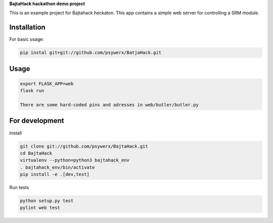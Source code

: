 **BajtaHack hackathon demo project**

.. image:: https://travis-ci.org/Psywerx/BajtaHack.svg?branch=master
  :target: https://travis-ci.org/Psywerx/BajtaHack
  :alt: Travis CI

.. image:: https://codecov.io/gh/Psywerx/BajtaHack/branch/master/graph/badge.svg
  :target: https://codecov.io/gh/Psywerx/BajtaHack
  :alt: Codecov


This is an example project for Bajtahack heckaton. This app contains a simple
web server for controlling a SRM module.


Installation
------------

For basic usage:

.. code:: sh

    pip instal git+git://github.com/psywerx/BatjaHack.git


Usage
-----

.. code:: python

    export FLASK_APP=web
    flask run
    
    There are some hard-coded pins and adresses in web/butler/butler.py

For development
---------------

Install

.. code:: sh

    git clone git://github.com/psywerx/BajtaHack.git
    cd BajtaHack
    virtualenv --python=python3 bajtahack_env
    . bajtahack_env/bin/activate
    pip install -e .[dev,test]

Run tests

.. code:: sh

    python setup.py test
    pylint web test

